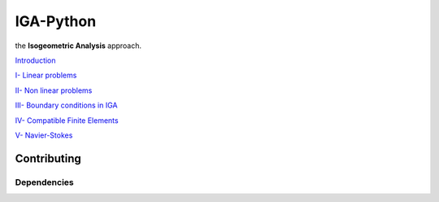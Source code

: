 IGA-Python
==========

the **Isogeometric Analysis** approach.

`Introduction <https://github.com/ratnania/IGA-Python/blob/master/lessons/Chapter0/README.rst>`_

`I- Linear problems <https://github.com/ratnania/IGA-Python/blob/master/lessons/Chapter1/README.rst>`_

`II- Non linear problems <https://github.com/ratnania/IGA-Python/blob/master/lessons/Chapter2/README.rst>`_

`III- Boundary conditions in IGA <https://github.com/ratnania/IGA-Python/blob/master/lessons/Chapter3/README.rst>`_

`IV- Compatible Finite Elements <https://github.com/ratnania/IGA-Python/blob/master/lessons/Chapter4/README.rst>`_

`V- Navier-Stokes <https://github.com/ratnania/IGA-Python/blob/master/lessons/Chapter5/README.rst>`_

Contributing
************

Dependencies
^^^^^^^^^^^^
